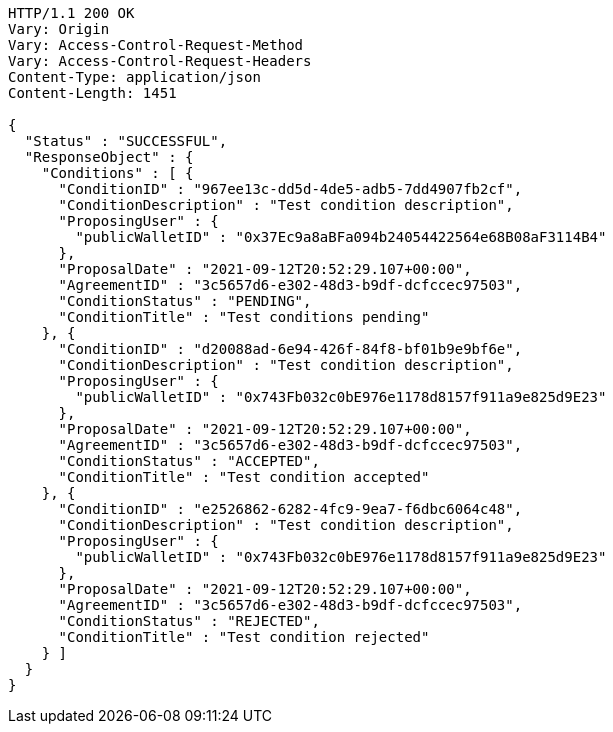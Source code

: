 [source,http,options="nowrap"]
----
HTTP/1.1 200 OK
Vary: Origin
Vary: Access-Control-Request-Method
Vary: Access-Control-Request-Headers
Content-Type: application/json
Content-Length: 1451

{
  "Status" : "SUCCESSFUL",
  "ResponseObject" : {
    "Conditions" : [ {
      "ConditionID" : "967ee13c-dd5d-4de5-adb5-7dd4907fb2cf",
      "ConditionDescription" : "Test condition description",
      "ProposingUser" : {
        "publicWalletID" : "0x37Ec9a8aBFa094b24054422564e68B08aF3114B4"
      },
      "ProposalDate" : "2021-09-12T20:52:29.107+00:00",
      "AgreementID" : "3c5657d6-e302-48d3-b9df-dcfccec97503",
      "ConditionStatus" : "PENDING",
      "ConditionTitle" : "Test conditions pending"
    }, {
      "ConditionID" : "d20088ad-6e94-426f-84f8-bf01b9e9bf6e",
      "ConditionDescription" : "Test condition description",
      "ProposingUser" : {
        "publicWalletID" : "0x743Fb032c0bE976e1178d8157f911a9e825d9E23"
      },
      "ProposalDate" : "2021-09-12T20:52:29.107+00:00",
      "AgreementID" : "3c5657d6-e302-48d3-b9df-dcfccec97503",
      "ConditionStatus" : "ACCEPTED",
      "ConditionTitle" : "Test condition accepted"
    }, {
      "ConditionID" : "e2526862-6282-4fc9-9ea7-f6dbc6064c48",
      "ConditionDescription" : "Test condition description",
      "ProposingUser" : {
        "publicWalletID" : "0x743Fb032c0bE976e1178d8157f911a9e825d9E23"
      },
      "ProposalDate" : "2021-09-12T20:52:29.107+00:00",
      "AgreementID" : "3c5657d6-e302-48d3-b9df-dcfccec97503",
      "ConditionStatus" : "REJECTED",
      "ConditionTitle" : "Test condition rejected"
    } ]
  }
}
----